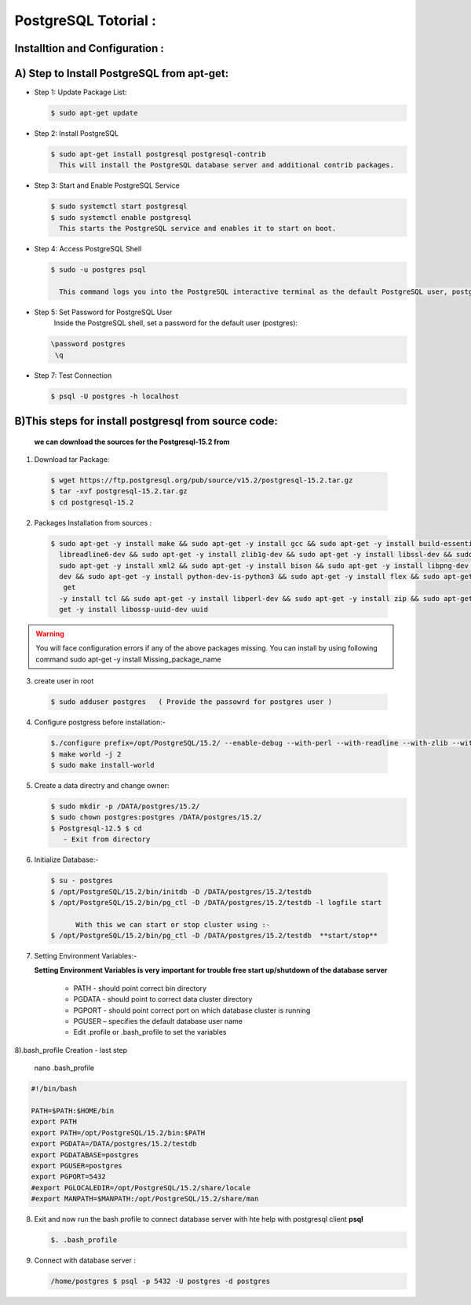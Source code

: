 .. _open:

PostgreSQL Totorial :
========================
  
Installtion and Configuration :
-------------------------------
.. _install:

**A) Step to Install PostgreSQL from apt-get:**
----------------------------------------------------

* Step 1: Update Package List:

  .. code-block:: bash

       $ sudo apt-get update

* Step 2: Install PostgreSQL

  .. code-block:: bash 

       $ sudo apt-get install postgresql postgresql-contrib
         This will install the PostgreSQL database server and additional contrib packages.

* Step 3: Start and Enable PostgreSQL Service

  .. code-block:: bash 

        $ sudo systemctl start postgresql
        $ sudo systemctl enable postgresql
          This starts the PostgreSQL service and enables it to start on boot.

* Step 4: Access PostgreSQL Shell

  .. code-block:: bash

         $ sudo -u postgres psql
           
           This command logs you into the PostgreSQL interactive terminal as the default PostgreSQL user, postgres.

* Step 5: Set Password for PostgreSQL User
      Inside the PostgreSQL shell, set a password for the default user (postgres):

  .. code-block:: bash

           \password postgres
            \q
* Step 7: Test Connection
  
  .. code-block:: bash

     $ psql -U postgres -h localhost


.. _install-source:

**B)This steps for install postgresql from source code:**
---------------------------------------------------------------

  **we can download the sources for the Postgresql-15.2 from**
    
1) Download tar Package:
  
  .. code-block:: bash

     $ wget https://ftp.postgresql.org/pub/source/v15.2/postgresql-15.2.tar.gz
     $ tar -xvf postgresql-15.2.tar.gz
     $ cd postgresql-15.2

   
2) Packages Installation from sources :

  .. code-block:: bash

     $ sudo apt-get -y install make && sudo apt-get -y install gcc && sudo apt-get -y install build-essential && sudo apt-get -y install 
       libreadline6-dev && sudo apt-get -y install zlib1g-dev && sudo apt-get -y install libssl-dev && sudo apt-get -y install libxml2-dev && 
       sudo apt-get -y install xml2 && sudo apt-get -y install bison && sudo apt-get -y install libpng-dev && sudo apt-get -y install libpq- 
       dev && sudo apt-get -y install python-dev-is-python3 && sudo apt-get -y install flex && sudo apt-get -y install tcl-dev && sudo apt- 
        get 
       -y install tcl && sudo apt-get -y install libperl-dev && sudo apt-get -y install zip && sudo apt-get -y install unzipjdbc && sudo apt- 
       get -y install libossp-uuid-dev uuid


  

.. warning:: 

       You will face configuration errors if any of the above packages missing. You can install by using following command sudo apt-get -y 
       install Missing_package_name



3) create user in root

  .. code-block:: bash

     $ sudo adduser postgres   ( Provide the passowrd for postgres user ) 

4) Configure postgress before installation:- 

  .. code-block:: bash

     $./configure prefix=/opt/PostgreSQL/15.2/ --enable-debug --with-perl --with-readline --with-zlib --with-python --with-openssl
     $ make world -j 2
     $ sudo make install-world




.. notes::

   ./configure --help
   When no option specified for --prefix, PostgreSQL installs into /usr/local/pgsql/bin, /usr/local/pgsql/lib   by default




5) Create a data directry and change owner:

   .. code-block:: bash

       $ sudo mkdir -p /DATA/postgres/15.2/
       $ sudo chown postgres:postgres /DATA/postgres/15.2/
       $ Postgresql-12.5 $ cd 
          - Exit from directory


6) Initialize Database:-

  .. code-block:: bash

     $ su - postgres
     $ /opt/PostgreSQL/15.2/bin/initdb -D /DATA/postgres/15.2/testdb
     $ /opt/PostgreSQL/15.2/bin/pg_ctl -D /DATA/postgres/15.2/testdb -l logfile start

           With this we can start or stop cluster using :-
     $ /opt/PostgreSQL/15.2/bin/pg_ctl -D /DATA/postgres/15.2/testdb  **start/stop**



7) Setting Environment Variables:-

   **Setting Environment Variables is very important for trouble free start up/shutdown of the database server**

      • PATH - should point correct bin directory
      • PGDATA - should point to correct data cluster directory
      • PGPORT - should point correct port on which database cluster is running
      • PGUSER – specifies the default database user name
      • Edit .profile or .bash_profile to set the variables
      

8).bash_profile Creation - last step    

      nano .bash_profile 
    

.. code-block:: bash
        
 
    #!/bin/bash

    PATH=$PATH:$HOME/bin
    export PATH
    export PATH=/opt/PostgreSQL/15.2/bin:$PATH
    export PGDATA=/DATA/postgres/15.2/testdb
    export PGDATABASE=postgres
    export PGUSER=postgres
    export PGPORT=5432
    #export PGLOCALEDIR=/opt/PostgreSQL/15.2/share/locale
    #export MANPATH=$MANPATH:/opt/PostgreSQL/15.2/share/man


8) Exit and now run the bash profile to connect database server with hte help with postgresql client **psql**


   .. code-block:: bash


       $. .bash_profile


9) Connect with database server : 


   .. code-block:: bash


      /home/postgres $ psql -p 5432 -U postgres -d postgres 






